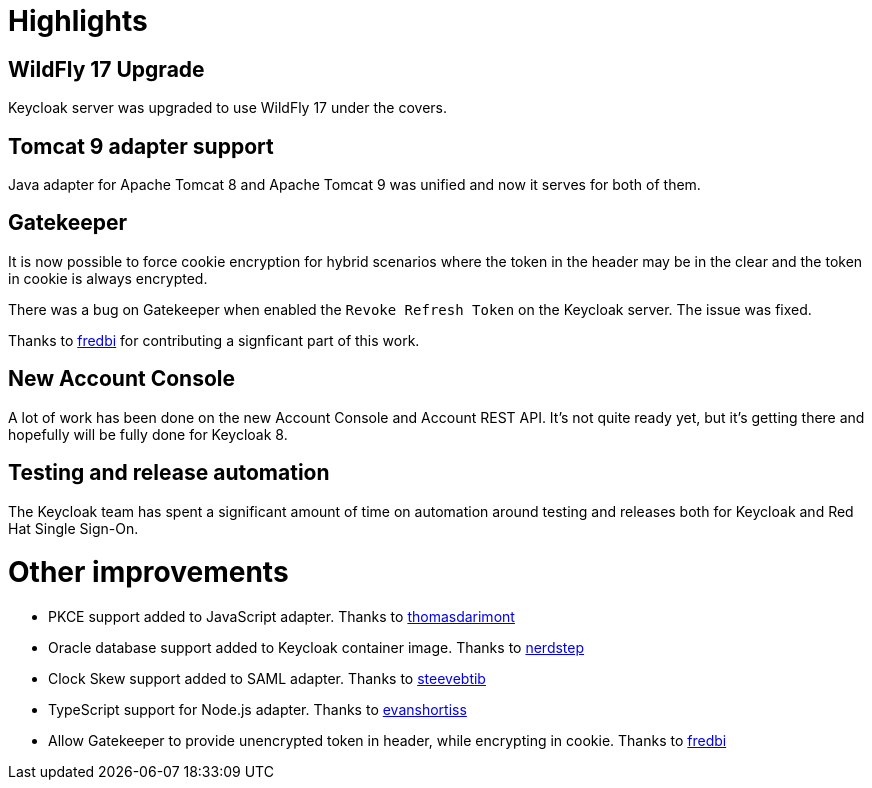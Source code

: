 = Highlights

== WildFly 17 Upgrade

Keycloak server was upgraded to use WildFly 17 under the covers.

== Tomcat 9 adapter support

Java adapter for Apache Tomcat 8 and Apache Tomcat 9 was unified and now it serves for both of them.

== Gatekeeper

It is now possible to force cookie encryption for hybrid scenarios where the token in the header may be in the clear and the token in cookie is always encrypted. 

There was a bug on Gatekeeper when enabled the `Revoke Refresh Token` on the Keycloak server. The issue was fixed.

Thanks to https://github.com/fredbi[fredbi] for contributing a signficant part of this work.

== New Account Console

A lot of work has been done on the new Account Console and Account REST API. It's not quite ready yet, but it's getting
there and hopefully will be fully done for Keycloak 8.

== Testing and release automation

The Keycloak team has spent a significant amount of time on automation around testing and releases both for Keycloak and
Red Hat Single Sign-On.

= Other improvements

* PKCE support added to JavaScript adapter. Thanks to https://github.com/thomasdarimont[thomasdarimont]
* Oracle database support added to Keycloak container image. Thanks to https://github.com/nerdstep[nerdstep]
* Clock Skew support added to SAML adapter. Thanks to https://github.com/steevebtib[steevebtib]
* TypeScript support for Node.js adapter. Thanks to https://github.com/evanshortiss[evanshortiss]
* Allow Gatekeeper to provide unencrypted token in header, while encrypting in cookie. Thanks to https://github.com/fredbi[fredbi]
